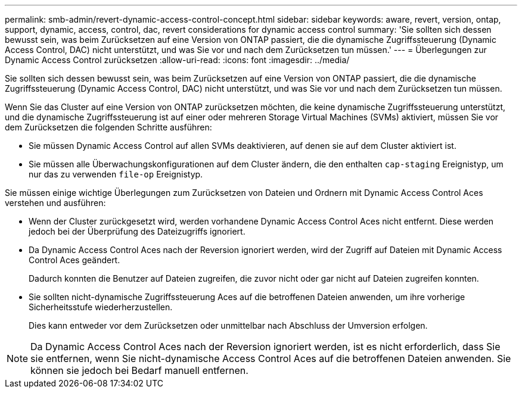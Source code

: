 ---
permalink: smb-admin/revert-dynamic-access-control-concept.html 
sidebar: sidebar 
keywords: aware, revert, version, ontap, support, dynamic, access, control, dac, revert considerations for dynamic access control 
summary: 'Sie sollten sich dessen bewusst sein, was beim Zurücksetzen auf eine Version von ONTAP passiert, die die dynamische Zugriffssteuerung (Dynamic Access Control, DAC) nicht unterstützt, und was Sie vor und nach dem Zurücksetzen tun müssen.' 
---
= Überlegungen zur Dynamic Access Control zurücksetzen
:allow-uri-read: 
:icons: font
:imagesdir: ../media/


[role="lead"]
Sie sollten sich dessen bewusst sein, was beim Zurücksetzen auf eine Version von ONTAP passiert, die die dynamische Zugriffssteuerung (Dynamic Access Control, DAC) nicht unterstützt, und was Sie vor und nach dem Zurücksetzen tun müssen.

Wenn Sie das Cluster auf eine Version von ONTAP zurücksetzen möchten, die keine dynamische Zugriffssteuerung unterstützt, und die dynamische Zugriffssteuerung ist auf einer oder mehreren Storage Virtual Machines (SVMs) aktiviert, müssen Sie vor dem Zurücksetzen die folgenden Schritte ausführen:

* Sie müssen Dynamic Access Control auf allen SVMs deaktivieren, auf denen sie auf dem Cluster aktiviert ist.
* Sie müssen alle Überwachungskonfigurationen auf dem Cluster ändern, die den enthalten `cap-staging` Ereignistyp, um nur das zu verwenden `file-op` Ereignistyp.


Sie müssen einige wichtige Überlegungen zum Zurücksetzen von Dateien und Ordnern mit Dynamic Access Control Aces verstehen und ausführen:

* Wenn der Cluster zurückgesetzt wird, werden vorhandene Dynamic Access Control Aces nicht entfernt. Diese werden jedoch bei der Überprüfung des Dateizugriffs ignoriert.
* Da Dynamic Access Control Aces nach der Reversion ignoriert werden, wird der Zugriff auf Dateien mit Dynamic Access Control Aces geändert.
+
Dadurch konnten die Benutzer auf Dateien zugreifen, die zuvor nicht oder gar nicht auf Dateien zugreifen konnten.

* Sie sollten nicht-dynamische Zugriffssteuerung Aces auf die betroffenen Dateien anwenden, um ihre vorherige Sicherheitsstufe wiederherzustellen.
+
Dies kann entweder vor dem Zurücksetzen oder unmittelbar nach Abschluss der Umversion erfolgen.



[NOTE]
====
Da Dynamic Access Control Aces nach der Reversion ignoriert werden, ist es nicht erforderlich, dass Sie sie entfernen, wenn Sie nicht-dynamische Access Control Aces auf die betroffenen Dateien anwenden. Sie können sie jedoch bei Bedarf manuell entfernen.

====